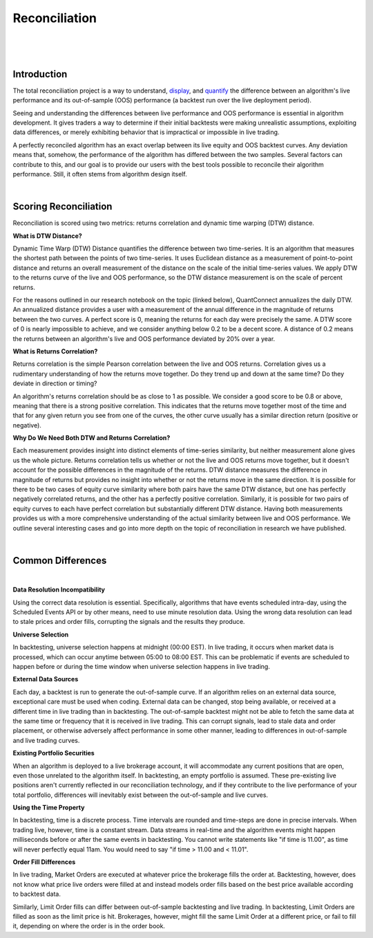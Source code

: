 .. _key-concepts-reconciliation:

==============
Reconciliation
==============

|

.. figure:: https://cdn.quantconnect.com/i/tu/reconciliation-4.png

|

Introduction
============

The total reconciliation project is a way to understand, `display <https://www.quantconnect.com/forum/discussion/7454/live-reconciliation-overlayed-out-of-sample-backtests/p1>`_, and `quantify <https://www.quantconnect.com/forum/discussion/7606/a-new-reconciliation-metric/p1>`_ the difference between an algorithm's live performance and its out-of-sample (OOS) performance (a backtest run over the live deployment period).

Seeing and understanding the differences between live performance and OOS performance is essential in algorithm development. It gives traders a way to determine if their initial backtests were making unrealistic assumptions, exploiting data differences, or merely exhibiting behavior that is impractical or impossible in live trading.

A perfectly reconciled algorithm has an exact overlap between its live equity and OOS backtest curves. Any deviation means that, somehow, the performance of the algorithm has differed between the two samples. Several factors can contribute to this, and our goal is to provide our users with the best tools possible to reconcile their algorithm performance. Still, it often stems from algorithm design itself.

|

Scoring Reconciliation
======================

Reconciliation is scored using two metrics: returns correlation and dynamic time warping (DTW) distance.

**What is DTW Distance?**

Dynamic Time Warp (DTW) Distance quantifies the difference between two time-series. It is an algorithm that measures the shortest path between the points of two time-series. It uses Euclidean distance as a measurement of point-to-point distance and returns an overall measurement of the distance on the scale of the initial time-series values. We apply DTW to the returns curve of the live and OOS performance, so the DTW distance measurement is on the scale of percent returns.

For the reasons outlined in our research notebook on the topic (linked below), QuantConnect annualizes the daily DTW. An annualized distance provides a user with a measurement of the annual difference in the magnitude of returns between the two curves. A perfect score is 0, meaning the returns for each day were precisely the same. A DTW score of 0 is nearly impossible to achieve, and we consider anything below 0.2 to be a decent score. A distance of 0.2 means the returns between an algorithm's live and OOS performance deviated by 20% over a year.

**What is Returns Correlation?**

Returns correlation is the simple Pearson correlation between the live and OOS returns. Correlation gives us a rudimentary understanding of how the returns move together. Do they trend up and down at the same time? Do they deviate in direction or timing?

An algorithm's returns correlation should be as close to 1 as possible. We consider a good score to be 0.8 or above, meaning that there is a strong positive correlation. This indicates that the returns move together most of the time and that for any given return you see from one of the curves, the other curve usually has a similar direction return (positive or negative).

**Why Do We Need Both DTW and Returns Correlation?**

Each measurement provides insight into distinct elements of time-series similarity, but neither measurement alone gives us the whole picture. Returns correlation tells us whether or not the live and OOS returns move together, but it doesn't account for the possible differences in the magnitude of the returns. DTW distance measures the difference in magnitude of returns but provides no insight into whether or not the returns move in the same direction. It is possible for there to be two cases of equity curve similarity where both pairs have the same DTW distance, but one has perfectly negatively correlated returns, and the other has a perfectly positive correlation. Similarly, it is possible for two pairs of equity curves to each have perfect correlation but substantially different DTW distance. Having both measurements provides us with a more comprehensive understanding of the actual similarity between live and OOS performance. We outline several interesting cases and go into more depth on the topic of reconciliation in research we have published.

|

Common Differences
==================

|

**Data Resolution Incompatibility**

Using the correct data resolution is essential. Specifically, algorithms that have events scheduled intra-day, using the Scheduled Events API or by other means, need to use minute resolution data. Using the wrong data resolution can lead to stale prices and order fills, corrupting the signals and the results they produce.

**Universe Selection**

In backtesting, universe selection happens at midnight (00:00 EST). In live trading, it occurs when market data is processed, which can occur anytime between 05:00 to 08:00 EST. This can be problematic if events are scheduled to happen before or during the time window when universe selection happens in live trading.

**External Data Sources**

Each day, a backtest is run to generate the out-of-sample curve. If an algorithm relies on an external data source, exceptional care must be used when coding. External data can be changed, stop being available, or received at a different time in live trading than in backtesting. The out-of-sample backtest might not be able to fetch the same data at the same time or frequency that it is received in live trading. This can corrupt signals, lead to stale data and order placement, or otherwise adversely affect performance in some other manner, leading to differences in out-of-sample and live trading curves.

**Existing Portfolio Securities**

When an algorithm is deployed to a live brokerage account, it will accommodate any current positions that are open, even those unrelated to the algorithm itself. In backtesting, an empty portfolio is assumed. These pre-existing live positions aren't currently reflected in our reconciliation technology, and if they contribute to the live performance of your total portfolio, differences will inevitably exist between the out-of-sample and live curves.

**Using the Time Property**

In backtesting, time is a discrete process. Time intervals are rounded and time-steps are done in precise intervals. When trading live, however, time is a constant stream. Data streams in real-time and the algorithm events might happen milliseconds before or after the same events in backtesting. You cannot write statements like "if time is 11.00", as time will never perfectly equal 11am. You would need to say "if time > 11.00 and < 11.01".

**Order Fill Differences**

In live trading, Market Orders are executed at whatever price the brokerage fills the order at. Backtesting, however, does not know what price live orders were filled at and instead models order fills based on the best price available according to backtest data.

Similarly, Limit Order fills can differ between out-of-sample backtesting and live trading. In backtesting, Limit Orders are filled as soon as the limit price is hit. Brokerages, however, might fill the same Limit Order at a different price, or fail to fill it, depending on where the order is in the order book.